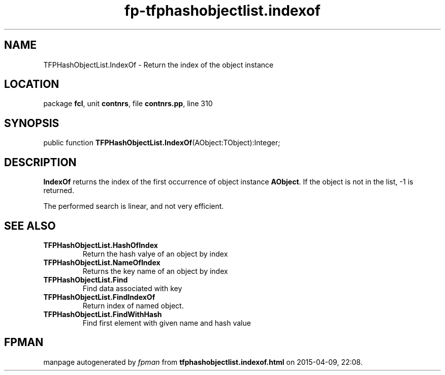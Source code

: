 .\" file autogenerated by fpman
.TH "fp-tfphashobjectlist.indexof" 3 "2014-03-14" "fpman" "Free Pascal Programmer's Manual"
.SH NAME
TFPHashObjectList.IndexOf - Return the index of the object instance
.SH LOCATION
package \fBfcl\fR, unit \fBcontnrs\fR, file \fBcontnrs.pp\fR, line 310
.SH SYNOPSIS
public function \fBTFPHashObjectList.IndexOf\fR(AObject:TObject):Integer;
.SH DESCRIPTION
\fBIndexOf\fR returns the index of the first occurrence of object instance \fBAObject\fR. If the object is not in the list, -1 is returned.

The performed search is linear, and not very efficient.


.SH SEE ALSO
.TP
.B TFPHashObjectList.HashOfIndex
Return the hash valye of an object by index
.TP
.B TFPHashObjectList.NameOfIndex
Returns the key name of an object by index
.TP
.B TFPHashObjectList.Find
Find data associated with key
.TP
.B TFPHashObjectList.FindIndexOf
Return index of named object.
.TP
.B TFPHashObjectList.FindWithHash
Find first element with given name and hash value

.SH FPMAN
manpage autogenerated by \fIfpman\fR from \fBtfphashobjectlist.indexof.html\fR on 2015-04-09, 22:08.

